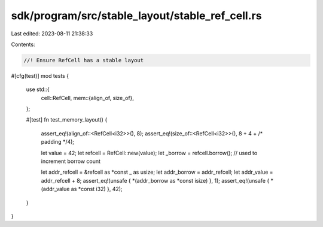 sdk/program/src/stable_layout/stable_ref_cell.rs
================================================

Last edited: 2023-08-11 21:38:33

Contents:

.. code-block:: rs

    //! Ensure RefCell has a stable layout

#[cfg(test)]
mod tests {
    use std::{
        cell::RefCell,
        mem::{align_of, size_of},
    };

    #[test]
    fn test_memory_layout() {
        assert_eq!(align_of::<RefCell<i32>>(), 8);
        assert_eq!(size_of::<RefCell<i32>>(), 8 + 4 + /* padding */4);

        let value = 42;
        let refcell = RefCell::new(value);
        let _borrow = refcell.borrow(); // used to increment borrow count

        let addr_refcell = &refcell as *const _ as usize;
        let addr_borrow = addr_refcell;
        let addr_value = addr_refcell + 8;
        assert_eq!(unsafe { *(addr_borrow as *const isize) }, 1);
        assert_eq!(unsafe { *(addr_value as *const i32) }, 42);
    }
}


